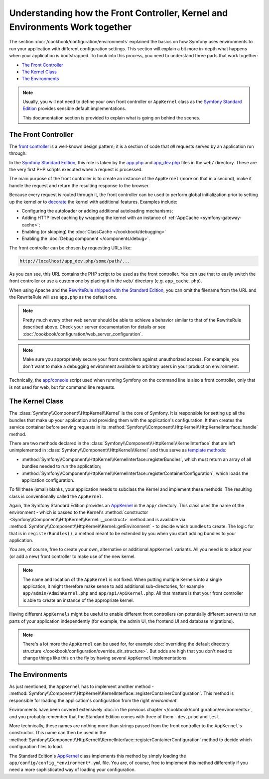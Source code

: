 .. index::
    single: How the front controller, ``AppKernel`` and environments
    work together

Understanding how the Front Controller, Kernel and Environments Work together
=============================================================================

The section :doc:`/cookbook/configuration/environments` explained the basics
on how Symfony uses environments to run your application with different configuration
settings. This section will explain a bit more in-depth what happens when
your application is bootstrapped. To hook into this process, you need to understand
three parts that work together:

* `The Front Controller`_
* `The Kernel Class`_
* `The Environments`_

.. note::

    Usually, you will not need to define your own front controller or
    ``AppKernel`` class as the `Symfony Standard Edition`_ provides
    sensible default implementations.

    This documentation section is provided to explain what is going on behind
    the scenes.

The Front Controller
--------------------

The `front controller`_ is a well-known design pattern; it is a section of
code that *all* requests served by an application run through.

In the `Symfony Standard Edition`_, this role is taken by the `app.php`_
and `app_dev.php`_ files in the ``web/`` directory. These are the very
first PHP scripts executed when a request is processed.

The main purpose of the front controller is to create an instance of the
``AppKernel`` (more on that in a second), make it handle the request
and return the resulting response to the browser.

Because every request is routed through it, the front controller can be
used to perform global initialization prior to setting up the kernel or
to `decorate`_ the kernel with additional features. Examples include:

* Configuring the autoloader or adding additional autoloading mechanisms;
* Adding HTTP level caching by wrapping the kernel with an instance of
  :ref:`AppCache <symfony-gateway-cache>`;
* Enabling (or skipping) the :doc:`ClassCache </cookbook/debugging>`
* Enabling the :doc:`Debug component </components/debug>`.

The front controller can be chosen by requesting URLs like:

.. code-block:: text

     http://localhost/app_dev.php/some/path/...

As you can see, this URL contains the PHP script to be used as the front
controller. You can use that to easily switch the front controller or use
a custom one by placing it in the ``web/`` directory (e.g. ``app_cache.php``).

When using Apache and the `RewriteRule shipped with the Standard Edition`_,
you can omit the filename from the URL and the RewriteRule will use ``app.php``
as the default one.

.. note::

    Pretty much every other web server should be able to achieve a
    behavior similar to that of the RewriteRule described above.
    Check your server documentation for details or see
    :doc:`/cookbook/configuration/web_server_configuration`.

.. note::

    Make sure you appropriately secure your front controllers against unauthorized
    access. For example, you don't want to make a debugging environment
    available to arbitrary users in your production environment.

Technically, the `app/console`_ script used when running Symfony on the command
line is also a front controller, only that is not used for web, but for command
line requests.

The Kernel Class
----------------

The :class:`Symfony\\Component\\HttpKernel\\Kernel` is the core of
Symfony. It is responsible for setting up all the bundles that make up
your application and providing them with the application's configuration.
It then creates the service container before serving requests in its
:method:`Symfony\\Component\\HttpKernel\\HttpKernelInterface::handle`
method.

There are two methods declared in the
:class:`Symfony\\Component\\HttpKernel\\KernelInterface` that are
left unimplemented in :class:`Symfony\\Component\\HttpKernel\\Kernel`
and thus serve as `template methods`_:

* :method:`Symfony\\Component\\HttpKernel\\KernelInterface::registerBundles`,
  which must return an array of all bundles needed to run the
  application;

* :method:`Symfony\\Component\\HttpKernel\\KernelInterface::registerContainerConfiguration`,
  which loads the application configuration.

To fill these (small) blanks, your application needs to subclass the
Kernel and implement these methods. The resulting class is conventionally
called the ``AppKernel``.

Again, the Symfony Standard Edition provides an `AppKernel`_ in the ``app/``
directory. This class uses the name of the environment - which is passed to
the Kernel's :method:`constructor <Symfony\\Component\\HttpKernel\\Kernel::__construct>`
method and is available via :method:`Symfony\\Component\\HttpKernel\\Kernel::getEnvironment` -
to decide which bundles to create. The logic for that is in ``registerBundles()``,
a method meant to be extended by you when you start adding bundles to your
application.

You are, of course, free to create your own, alternative or additional
``AppKernel`` variants. All you need is to adapt your (or add a new) front
controller to make use of the new kernel.

.. note::

    The name and location of the ``AppKernel`` is not fixed. When
    putting multiple Kernels into a single application,
    it might therefore make sense to add additional sub-directories,
    for example ``app/admin/AdminKernel.php`` and
    ``app/api/ApiKernel.php``. All that matters is that your front
    controller is able to create an instance of the appropriate
    kernel.

Having different ``AppKernels`` might be useful to enable different front
controllers (on potentially different servers) to run parts of your application
independently (for example, the admin UI, the frontend UI and database migrations).

.. note::

    There's a lot more the ``AppKernel`` can be used for, for example
    :doc:`overriding the default directory structure </cookbook/configuration/override_dir_structure>`.
    But odds are high that you don't need to change things like this on the
    fly by having several ``AppKernel`` implementations.

The Environments
----------------

As just mentioned, the ``AppKernel`` has to implement another method -
:method:`Symfony\\Component\\HttpKernel\\KernelInterface::registerContainerConfiguration`.
This method is responsible for loading the application's
configuration from the right *environment*.

Environments have been covered extensively
:doc:`in the previous chapter </cookbook/configuration/environments>`,
and you probably remember that the Standard Edition comes with three
of them - ``dev``, ``prod`` and ``test``.

More technically, these names are nothing more than strings passed from the
front controller to the ``AppKernel``'s constructor. This name can then be
used in the :method:`Symfony\\Component\\HttpKernel\\KernelInterface::registerContainerConfiguration`
method to decide which configuration files to load.

The Standard Edition's `AppKernel`_ class implements this method by simply
loading the ``app/config/config_*environment*.yml`` file. You are, of course,
free to implement this method differently if you need a more sophisticated
way of loading your configuration.

.. _front controller: http://en.wikipedia.org/wiki/Front_Controller_pattern
.. _Symfony Standard Edition: https://github.com/symfony/symfony-standard
.. _app.php: https://github.com/symfony/symfony-standard/blob/master/web/app.php
.. _app_dev.php: https://github.com/symfony/symfony-standard/blob/master/web/app_dev.php
.. _app/console: https://github.com/symfony/symfony-standard/blob/master/app/console
.. _AppKernel: https://github.com/symfony/symfony-standard/blob/master/app/AppKernel.php
.. _decorate: http://en.wikipedia.org/wiki/Decorator_pattern
.. _RewriteRule shipped with the Standard Edition: https://github.com/symfony/symfony-standard/blob/master/web/.htaccess
.. _template methods: http://en.wikipedia.org/wiki/Template_method_pattern

